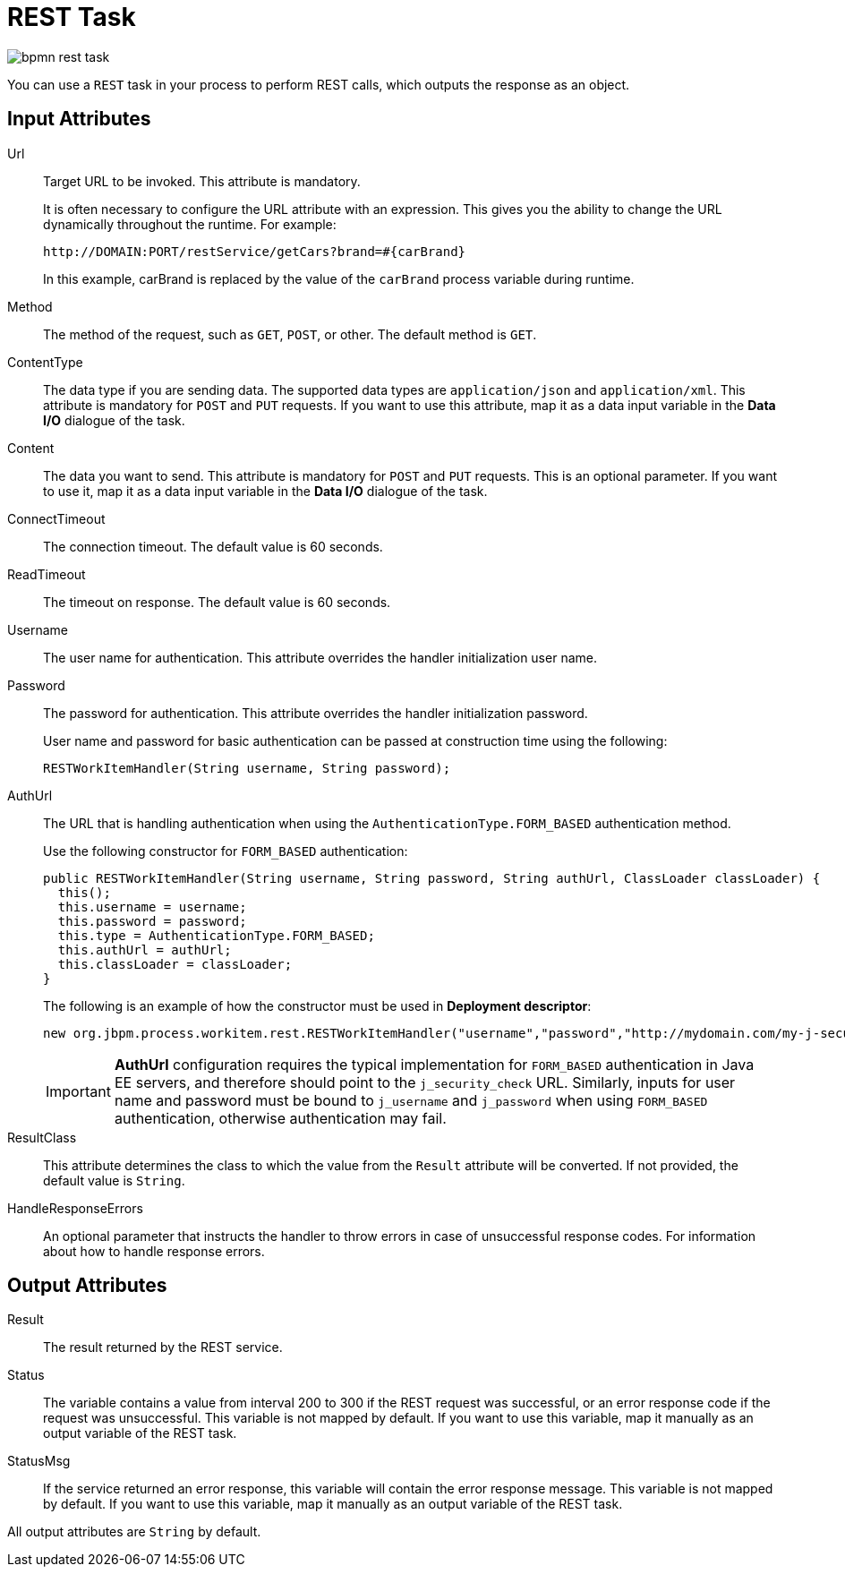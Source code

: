[id='_rest_task']
= REST Task

image::enterpriseImages/BPMN2/bpmn-rest-task.png[]

You can use a `REST` task in your process to perform REST calls, which outputs the response as an object.

[float]
== Input Attributes

Url::
Target URL to be invoked. This attribute is mandatory.
+
It is often necessary to configure the URL attribute with an expression. This gives you the ability to change the URL dynamically throughout the runtime. For example:
+
[source]
----
http://DOMAIN:PORT/restService/getCars?brand=#{carBrand}

----
In this example, carBrand  is replaced by the value of the `carBrand` process variable during runtime.

Method::
The method of the request, such as `GET`, `POST`, or other. The default method is `GET`.

ContentType::
The data type if you are sending data. The supported data types are `application/json` and `application/xml`. This attribute is mandatory for `POST` and `PUT` requests. If you want to use this attribute, map it as a data input variable in the *Data I/O* dialogue of the task.

Content::
The data you want to send. This attribute is mandatory for `POST` and `PUT` requests. This is an optional parameter. If you want to use it, map it as a data input variable in the *Data I/O* dialogue of the task.

ConnectTimeout::
The connection timeout. The default value is 60 seconds.

ReadTimeout::
The timeout on response. The default value is 60 seconds.
+
Username::
The user name for authentication. This attribute overrides the handler initialization user name.
+
Password::
The password for authentication. This attribute overrides the handler initialization password.
+
User name and password for basic authentication can be passed at construction time using the following:
+
[source,java]
----
RESTWorkItemHandler(String username, String password);
----

AuthUrl::
The URL that is handling authentication when using the `AuthenticationType.FORM_BASED` authentication method.
+
Use the following constructor for `FORM_BASED` authentication:
+
[source,java]
----
public RESTWorkItemHandler(String username, String password, String authUrl, ClassLoader classLoader) {
  this();
  this.username = username;
  this.password = password;
  this.type = AuthenticationType.FORM_BASED;
  this.authUrl = authUrl;
  this.classLoader = classLoader;
}
----

+
The following is an example of how the constructor must be used in *Deployment descriptor*:
+
[source,java]
----
new org.jbpm.process.workitem.rest.RESTWorkItemHandler("username","password","http://mydomain.com/my-j-security-check-url",classLoader)
----
+

IMPORTANT: *AuthUrl* configuration requires the typical implementation for `FORM_BASED` authentication in Java EE servers, and therefore should point to the `j_security_check` URL. Similarly, inputs for user name and password must be bound to `j_username` and `j_password` when using `FORM_BASED` authentication, otherwise authentication may fail.

ResultClass::
This attribute determines the class to which the value from the `Result` attribute will be converted.  If not provided, the default value is `String`.

HandleResponseErrors::
An optional parameter that instructs the handler to throw errors in case of unsuccessful response codes. For information about how to handle response errors.

[float]
== Output Attributes

Result::
The result returned by the REST service.

Status::
The variable contains a value from interval 200 to 300 if the REST request was successful, or an error response code if the request was unsuccessful. This variable is not mapped by default. If you want to use this variable, map it manually as an output variable of the REST task.

StatusMsg::
If the service returned an error response, this variable will contain the error response message. This variable is not mapped by default. If you want to use this variable, map it manually as an output variable of the REST task.

All output attributes are `String` by default.


////
[id='restworkitemhandler-ref']
= RestWorkItemHandler

`RestWorkItemHandler` is capable of interacting with the REST service, and supports both types of services:

* _Secured_: requires authentication.
* _Open_: does not require authentication.

Authentication methods currently supported are:

* `BASIC`
* `FORM_BASED`

Authentication information can be given on handler initialization and can be overridden using work item parameters. All other configuration options must be given in the work item parameters map.



[float]
[id='_handling_rest_response_error']
=== Handling REST Response Error

`HandleResponseErrors` can be handled in two ways:

. *In the Process Definition Workflow*

.. `Status`: When `RESTWorkItemHandler` produces a `Status` output variable that includes an HTTP response code. This can be mapped to a process variable and used in a XOR gateway to determine the service outcome.
+
//image::enterpriseImages/user-guide-REST1.png[]
+
.. `StatusMsg`: The output variable `StatusMsg` includes additional messages sent by the server, and is filled only when the HTTP Code is not between 200 and 300.

+
. *Using a Boundary Event*
+
To enable this feature, set the REST work item input variable `HandleResponseErrors` to `true`.
+
[IMPORTANT]
The `HandleResponse` must have a valid boolean expression or be left empty, which is equivalent to `false`. Otherwise, the REST task will throw an exception.
+
When the REST work item input variable `HandleResponseErrors` is set to `true`, the `RESTWorkItemHandler` handler will, upon receiving an HTTP response code outside of the 200-300 interval, throw the following Java exception:
+

[source,java]
----
public RESTServiceException(int status, String response, String endpoint) {
  super("Unsuccessful response from REST server (status " + status +", endpoint " + endoint +", response " + response +"");
----
+
With the `HandleResponseErrors` option enabled, this error can be caught using a boundary event:
+
//image::enterpriseImages/user-guide-REST2.png[]
+

The provided example includes:

* A `WorkItemHandlerRuntimeException` `restError` process variable.
* A `WorkItemHandlerRuntimeException` `BoundaryError` event-defined output variable that has been mapped to the `restError` process variable.
* A Script task that includes the following code:
+
[source,java]
----
org.jbpm.process.workitem.rest.RESTServiceException x = (org.jbpm.process.workitem.rest.RESTServiceException) restError.getCause().getCause();
----
This code allows `RestServiceException` to be extracted from `WorkItemHandlerRuntimeException`. Using `RestServiceException` provides access to the following methods:
* `getResponse`
* `getStatus`
* `getEndpoint`
+
The next line in the Script task is:
+
[source,java]
----
System.out.println("response:"+x.getResponse());
----
+
This provides the full error message as returned by the server.
////

